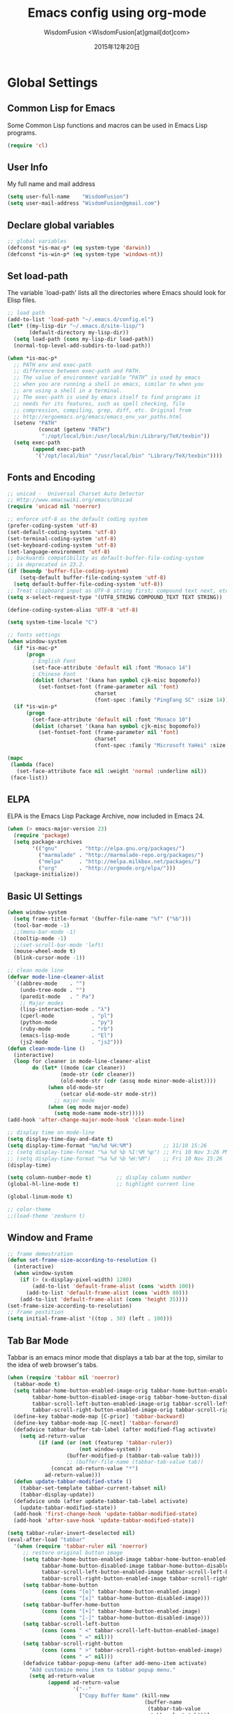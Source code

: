 # -*- mode: org; coding: utf-8 -*-
#+TITLE: Emacs config using org-mode
#+AUTHOR: WisdomFusion <WisdomFusion[at]gmail[dot]com>
#+DATE: 2015年12年20日

#+STARTUP: hidestars

* Global Settings

** Common Lisp for Emacs

Some Common Lisp functions and macros can be used in Emacs Lisp programs.
#+begin_src emacs-lisp
  (require 'cl)
#+end_src

** User Info

My full name and mail address
#+begin_src emacs-lisp
  (setq user-full-name    "WisdomFusion")
  (setq user-mail-address "WisdomFusion@gmail.com")
#+end_src

** Declare global variables

#+begin_src emacs-lisp
  ;; global variables
  (defconst *is-mac-p* (eq system-type 'darwin))
  (defconst *is-win-p* (eq system-type 'windows-nt))
#+end_src

** Set load-path

The variable `load-path' lists all the directories where Emacs should look for Elisp files.
#+begin_src emacs-lisp
  ;; load path
  (add-to-list 'load-path "~/.emacs.d/config.el")
  (let* ((my-lisp-dir "~/.emacs.d/site-lisp/")
         (default-directory my-lisp-dir))
    (setq load-path (cons my-lisp-dir load-path))
    (normal-top-level-add-subdirs-to-load-path))

  (when *is-mac-p*
    ;; PATH env and exec-path
    ;; difference between exec-path and PATH.
    ;; The value of environment variable “PATH” is used by emacs
    ;; when you are running a shell in emacs, similar to when you
    ;; are using a shell in a terminal.
    ;; The exec-path is used by emacs itself to find programs it
    ;; needs for its features, such as spell checking, file
    ;; compression, compiling, grep, diff, etc. Original from
    ;; http://ergoemacs.org/emacs/emacs_env_var_paths.html
    (setenv "PATH"
            (concat (getenv "PATH")
             ":/opt/local/bin:/usr/local/bin:/Library/TeX/texbin"))
    (setq exec-path
          (append exec-path
           '("/opt/local/bin" "/usr/local/bin" "Library/TeX/texbin"))))

#+end_src

** Fonts and Encoding

#+begin_src emacs-lisp
  ;; unicad -  Universal Charset Auto Detector
  ;; Http://www.emacswiki.org/emacs/Unicad
  (require 'unicad nil 'noerror)

  ;; enforce utf-8 as the default coding system
  (prefer-coding-system 'utf-8)
  (set-default-coding-systems 'utf-8)
  (set-terminal-coding-system 'utf-8)
  (set-keyboard-coding-system 'utf-8)
  (set-language-environment 'utf-8)
  ;; backwards compatibility as default-buffer-file-coding-system
  ;; is deprecated in 23.2.
  (if (boundp 'buffer-file-coding-system)
      (setq-default buffer-file-coding-system 'utf-8)
    (setq default-buffer-file-coding-system 'utf-8))
  ;; Treat clipboard input as UTF-8 string first; compound text next, etc.
  (setq x-select-request-type '(UTF8_STRING COMPOUND_TEXT TEXT STRING))

  (define-coding-system-alias 'UTF-8 'utf-8)

  (setq system-time-locale "C")

  ;; fonts settings
  (when window-system
    (if *is-mac-p*
        (progn
          ; English Font
          (set-face-attribute 'default nil :font "Monaco 14")
          ; Chinese Font
          (dolist (charset '(kana han symbol cjk-misc bopomofo))
            (set-fontset-font (frame-parameter nil 'font)
                              charset
                              (font-spec :family "PingFang SC" :size 14)))))
    (if *is-win-p*
        (progn
          (set-face-attribute 'default nil :font "Monaco 10")
          (dolist (charset '(kana han symbol cjk-misc bopomofo))
            (set-fontset-font (frame-parameter nil 'font)
                              charset
                              (font-spec :family "Microsoft YaHei" :size 14))))))

  (mapc
   (lambda (face)
     (set-face-attribute face nil :weight 'normal :underline nil))
   (face-list))
#+end_src

** ELPA

ELPA is the Emacs Lisp Package Archive, now included in Emacs 24.
#+begin_src emacs-lisp
  (when (> emacs-major-version 23)
    (require 'package)
    (setq package-archives
          '(("gnu"       . "http://elpa.gnu.org/packages/")
            ("marmalade" . "http://marmalade-repo.org/packages/")
            ("melpa"     . "http://melpa.milkbox.net/packages/")
            ("org"       . "http://orgmode.org/elpa/")))
    (package-initialize))
#+end_src

** Basic UI Settings

#+begin_src emacs-lisp
  (when window-system
    (setq frame-title-format '(buffer-file-name "%f" ("%b")))
    (tool-bar-mode -1)
    ;;(menu-bar-mode -1)
    (tooltip-mode -1)
    ;;(set-scroll-bar-mode 'left)
    (mouse-wheel-mode t)
    (blink-cursor-mode -1))

  ;; clean mode line
  (defvar mode-line-cleaner-alist
    `((abbrev-mode    . "")
      (undo-tree-mode . "")
      (paredit-mode   . " Pa")
      ;; Major modes
      (lisp-interaction-mode . "λ")
      (cperl-mode            . "pl")
      (python-mode           . "py")
      (ruby-mode             . "rb")
      (emacs-lisp-mode       . "El")
      (js2-mode              . "js2")))
  (defun clean-mode-line ()
    (interactive)
    (loop for cleaner in mode-line-cleaner-alist
          do (let* ((mode (car cleaner))
                   (mode-str (cdr cleaner))
                   (old-mode-str (cdr (assq mode minor-mode-alist))))
               (when old-mode-str
                   (setcar old-mode-str mode-str))
                 ;; major mode
               (when (eq mode major-mode)
                 (setq mode-name mode-str)))))
  (add-hook 'after-change-major-mode-hook 'clean-mode-line)

  ;; display time on mode-line
  (setq display-time-day-and-date t)
  (setq display-time-format "%m/%d %H:%M")          ;; 11/10 15:26
  ;; (setq display-time-format "%a %d %b %I:%M %p") ;; Fri 10 Nov 3:26 PM
  ;; (setq display-time-format "%a %d %b %H:%M")    ;; Fri 10 Nov 15:26
  (display-time)

  (setq column-number-mode t)        ;; display column number
  (global-hl-line-mode t)            ;; highlight current line

  (global-linum-mode t)

  ;; color-theme
  ;;(load-theme 'zenburn t)

#+end_src

** Window and Frame

#+begin_src emacs-lisp
  ;; frame demostration
  (defun set-frame-size-according-to-resolution ()
    (interactive)
    (when window-system
      (if (> (x-display-pixel-width) 1280)
          (add-to-list 'default-frame-alist (cons 'width 100))
        (add-to-list 'default-frame-alist (cons 'width 80)))
      (add-to-list 'default-frame-alist (cons 'height 35))))
  (set-frame-size-according-to-resolution)
  ;; frame postition
  (setq initial-frame-alist '((top . 30) (left . 100)))
#+end_src

** Tab Bar Mode

Tabbar is an emacs minor mode that displays a tab bar at the top, similar to the idea of web browser's tabs.
#+begin_src emacs-lisp
  (when (require 'tabbar nil 'noerror)
    (tabbar-mode t)
    (setq tabbar-home-button-enabled-image-orig tabbar-home-button-enabled-image
          tabbar-home-button-disabled-image-orig tabbar-home-button-disabled-image
          tabbar-scroll-left-button-enabled-image-orig tabbar-scroll-left-button-enabled-image
          tabbar-scroll-right-button-enabled-image-orig tabbar-scroll-right-button-enabled-image)
    (define-key tabbar-mode-map [C-prior] 'tabbar-backward)
    (define-key tabbar-mode-map [C-next] 'tabbar-forward)
    (defadvice tabbar-buffer-tab-label (after modified-flag activate)
      (setq ad-return-value
            (if (and (or (not (featurep 'tabbar-ruler))
                         (not window-system))
                     (buffer-modified-p (tabbar-tab-value tab)))
                     ;; (buffer-file-name (tabbar-tab-value tab))
                (concat ad-return-value "*")
              ad-return-value)))
    (defun update-tabbar-modified-state ()
      (tabbar-set-template tabbar-current-tabset nil)
      (tabbar-display-update))
    (defadvice undo (after update-tabbar-tab-label activate)
      (update-tabbar-modified-state))
    (add-hook 'first-change-hook 'update-tabbar-modified-state)
    (add-hook 'after-save-hook 'update-tabbar-modified-state))

  (setq tabbar-ruler-invert-deselected nil)
  (eval-after-load "tabbar"
    '(when (require 'tabbar-ruler nil 'noerror)
       ;; restore original button image
       (setq tabbar-home-button-enabled-image tabbar-home-button-enabled-image-orig
             tabbar-home-button-disabled-image tabbar-home-button-disabled-image-orig
             tabbar-scroll-left-button-enabled-image tabbar-scroll-left-button-enabled-image-orig
             tabbar-scroll-right-button-enabled-image tabbar-scroll-right-button-enabled-image-orig)
       (setq tabbar-home-button
             (cons (cons "[o]" tabbar-home-button-enabled-image)
                   (cons "[x]" tabbar-home-button-disabled-image)))
       (setq tabbar-buffer-home-button
             (cons (cons "[+]" tabbar-home-button-enabled-image)
                   (cons "[-]" tabbar-home-button-disabled-image)))
       (setq tabbar-scroll-left-button
             (cons (cons " <" tabbar-scroll-left-button-enabled-image)
                   (cons " =" nil)))
       (setq tabbar-scroll-right-button
             (cons (cons " >" tabbar-scroll-right-button-enabled-image)
                   (cons " =" nil)))
       (defadvice tabbar-popup-menu (after add-menu-item activate)
         "Add customize menu item to tabbar popup menu."
         (setq ad-return-value
               (append ad-return-value
                       '("--"
                         ["Copy Buffer Name" (kill-new
                                              (buffer-name
                                               (tabbar-tab-value
                                                tabbar-last-tab)))]
                         ["Copy File Path" (kill-new
                                            (buffer-file-name
                                             (tabbar-tab-value
                                              tabbar-last-tab)))
                          :active (buffer-file-name
                                   (tabbar-tab-value tabbar-last-tab))]
                         ["Open Dired" dired-jump
                          :active (fboundp 'dired-jump)]
                         ;; ["Open Dired" (dired
                         ;;                (let ((file (buffer-file-name
                         ;;                             (tabbar-tab-value
                         ;;                              tabbar-last-tab))))
                         ;;                  (if file
                         ;;                      (file-name-directory file)
                         ;;                    default-directory)))
                         ;;  :active (buffer-file-name
                         ;;           (tabbar-tab-value tabbar-last-tab))]
                         "--"
                         ["Undo Close Tab" undo-kill-buffer
                          :active (fboundp 'undo-kill-buffer)]))))
       (defadvice tabbar-line-tab (around window-or-terminal activate)
         "Fix tabbar-ruler in window-system and terminal"
         (if window-system
             ad-do-it
           (setq ad-return-value
                 (let ((tab (ad-get-arg 0))
                       (tabbar-separator-value "|"))
                   (concat (propertize
                            (if tabbar-tab-label-function
                                (funcall tabbar-tab-label-function tab)
                              tab)
                            'tabbar-tab tab
                            'local-map (tabbar-make-tab-keymap tab)
                            'help-echo 'tabbar-help-on-tab
                            'mouse-face 'tabbar-highlight
                            'face (if (tabbar-selected-p tab
                                                         (tabbar-current-tabset))
                                      'tabbar-selected
                                    'tabbar-unselected)
                            'pointer 'hand)
                           tabbar-separator-value)))))
       ;; (unless (eq system-type 'windows-nt)
       (set-face-attribute 'tabbar-default nil
                           :family (face-attribute 'default :family))
       (add-hook 'after-make-frame-functions
                 (lambda (frame)
                   (with-selected-frame frame
                     (set-face-attribute 'tabbar-default frame
                                         :family (face-attribute 'default
                                                                 :family)))));; )
       (set-face-attribute 'tabbar-selected nil
                           :foreground "blue")
       (setq tabbar-buffer-groups-function 'tabbar-buffer-groups)
       (setq tabbar-ruler-excluded-buffers '())))

  (global-set-key [C-M-left] 'tabbar-backward-tab)
  (global-set-key [C-M-right] 'tabbar-forward-tab)
#+end_src

** Usefull Packages

*** ibuffer

#+begin_src emacs-lisp
  ;; ibuffer
  (when (require 'ibuffer nil 'noerror)
    (global-set-key (kbd "C-x C-b") 'ibuffer)
    (setq ibuffer-saved-filter-groups
          (quote (("default"
                   ("dired" (mode . dired-mode))
                   ("perl"  (mode . cperl-mode))
                   ("erc"   (mode . erc-mode))
                   ("planner"
                    (or
                     (name . "^\\*Calendar\\*$")
                     (name . "^diary$")
                     (mode . muse-mode)))
                   ("emacs"
                    (or
                     (name . "^\\*scratch\\*$")
                     (name . "^\\*Messages\\*$")))
                   ("gnus"
                    (or
                     (mode . message-mode)
                     (mode . bbdb-mode)
                     (mode . mail-mode)
                     (mode . gnus-group-mode)
                     (mode . gnus-summary-mode)
                     (mode . gnus-article-mode)
                     (name . "^\\.bbdb$")
                     (name . "^\\.newsrc-dribble"))))))))
  (add-hook 'ibuffer-mode-hook
            (lambda ()
              (ibuffer-switch-to-saved-filter-groups "default")))
#+end_src

*** ido

#+begin_src emacs-lisp
  ;; ido-mode is like magic pixie dust!
  (ido-mode t)
  (setq ido-enable-prefix nil
        ido-enable-flex-matching t
        ido-auto-merge-work-directories-length nil
        ido-create-new-buffer 'always
        ido-use-filename-at-point 'guess
        ido-use-virtual-buffers t
        ido-handle-duplicate-virtual-buffers 2
        ido-max-prospects 10
        ido-save-directory-list-file "~/.emacs.d/ido.last")
#+end_src

*** smex

#+begin_src emacs-lisp
  ;; smex
  (when (require 'smex nil 'noerror)
       (setq smex-save-file (concat user-emacs-directory ".smex-items"))
       (smex-initialize)
       (global-set-key (kbd "M-x") 'smex))
#+end_src

*** recentf

#+begin_src emacs-lisp
  ;; recent files
  (when (require 'recentf nil 'noerror)
    (recentf-mode 1)
    (setq recentf-max-saved-items 500)
    (setq recentf-max-menu-items 60)
    (setq recentf-save-file "~/.emacs.d/recentf"))
#+end_src

*** undo-tree

#+begin_src emacs-lisp
  ;; undo-tree
  (when (require 'undo-tree nil 'noerror)
       (global-undo-tree-mode 1)
       (defalias 'redo 'undo-tree-redo)
       (global-set-key (kbd "C-z") 'undo)
       (global-set-key (kbd "C-S-z") 'redo))
#+end_src

*** re-builder

#+begin_src emacs-lisp
  ;; re-builder
  (require 're-builder)
  (setq reb-re-syntax 'string)
  
  (defun reb-query-replace (to-string)
    "Replace current RE from point with `query-replace-regexp'."
    (interactive
     (progn (barf-if-buffer-read-only)
            (list (query-replace-read-to (reb-target-binding reb-regexp)
                                         "Query replace"  t))))
    (with-current-buffer reb-target-buffer
      (query-replace-regexp (reb-target-binding reb-regexp) to-string)))

  (defun reb-beginning-of-buffer ()
    "In re-builder, move target buffer point position back to beginning."
    (interactive)
    (set-window-point (get-buffer-window reb-target-buffer)
                      (with-current-buffer reb-target-buffer (point-min))))

  (defun reb-end-of-buffer ()
    "In re-builder, move target buffer point position back to beginning."
    (interactive)
    (set-window-point (get-buffer-window reb-target-buffer)
                      (with-current-buffer reb-target-buffer (point-max))))
  ;; end of re-builder
#+end_src

*** other el tools

#+begin_src emacs-lisp
  ;; save cursor place
  (when (require 'saveplace nil 'noerror)
    (setq-default save-place t)
    (setq save-place-file "~/.emacs.d/saved-places"))

  ;; to prevent error like:
  ;; "help-setup-xref: Symbol's value as variable is void: help-xref-following"
  (require 'help-mode nil 'noerror)

  (require 'htmlize nil 'noerror)

  (when (require 'uniquify nil 'noerror)
    (setq uniquify-buffer-name-style 'reverse))

  (setq make-backup-files nil)  ;; stop creating those backup~ files
  (setq auto-save-default nil)  ;; stop creating those #auto-save# files
  (setq backup-by-copying t)
  (setq dired-recursive-deletes 'always)
  (setq dired-recursive-copies  'top)
  ;; delete to trach
  (setq delete-by-moving-to-trash t)

  (eval-after-load "diff-mode"
    '(progn
       (set-face-foreground 'diff-added "green4")
       (set-face-foreground 'diff-removed "red3")))

  (eval-after-load "magit"
    '(progn
       (set-face-foreground 'magit-diff-add "green4")
       (set-face-foreground 'magit-diff-del "red3")))

  ;; Get around the emacswiki spam protection
  (eval-after-load "oddmuse"
    '(add-hook 'oddmuse-mode-hook
              (lambda ()
                (unless (string-match "question" oddmuse-post)
                  (setq oddmuse-post (concat "uihnscuskc=1;" oddmuse-post))))))
#+end_src

** Misc Settings

#+begin_src emacs-lisp
  ;; quiet, please! No dinging!
  (setq visible-bell t)
  (setq ring-bell-function (lambda () t))

  ;; get rid of the default messages on startup
  (setq initial-scratch-message nil)
  (setq inhibit-startup-message t)
  (setq inhibit-startup-echo-area-message t)

  ;; make the last line end in a carriage return
  (setq require-final-newline t)
  ;; will disallow creation of new lines when you press the "arrow-down key"
  ;; at end of the buffer
  (setq next-line-add-newlines t)

  (setq x-select-enable-clipboard t) ;; use clipboard

  ;; kill-ring and other settings
  (setq kill-ring-max 1024)
  (setq max-lisp-eval-depth 40000)
  (setq max-specpdl-size 10000)
  (setq undo-outer-limit 5000000)
  (setq message-log-max t)
  (setq eval-expression-print-length nil)
  (setq eval-expression-print-level nil)
  (setq global-mark-ring-max 1024)
  (setq history-delete-duplicates t)
  (setq tab-always-indent t)
  (setq-default indent-tabs-mode nil)     ;; use space instead of tab
  (setq default-tab-width 4)
  (setq-default major-mode 'text-mode)

  ;; set fill-column
  (setq default-fill-column 78)
  (turn-off-auto-fill)
  (auto-fill-mode nil)

  ;; search whitespace regexp
  (setq search-whitespace-regexp ".*?")

  ;; disable line wrap
  (setq default-truncate-lines nil)
  ;; make side by side buffers function the same as the main window
  (setq truncate-partial-width-windows nil)
  ;; Add F12 to toggle line wrap
  (global-set-key (kbd "<f12>") 'toggle-truncate-lines)

  ;; get rid of yes-or-no questions - y or n is enough
  (fset 'yes-or-no-p 'y-or-n-p)
  ;; confirm on quitting emacs
  (setq confirm-kill-emacs 'yes-or-no-p)

  ;; sentence-end
  (setq sentence-end
        "\\([。！？]\\|……\\|[.?!][]\"')}]*\\($\\|[ \t]\\)\\)[ \t\n]*")
  (setq sentence-end-double-space nil)

  ;; recursive minibuffers
  (setq enable-recursive-minibuffers t)

  (setq scroll-step 1
        scroll-conservatively 10000)

  ;; text-mode default
  (setq default-major-mode 'text-mode)

  ;; follow-mode allows easier editing of long files
  (follow-mode t)

  ;; show matched parentheses
  (show-paren-mode t)
  ;; highlight just brackets
  (setq show-paren-style 'parenthesis)
  ;; highlight entire bracket expression
  ;; (setq show-paren-style 'expression)
  ;; typing any left bracket automatically insert the right matching bracket
  ;; new feature in Emacs 24
  (electric-pair-mode t)
  ;; setting for auto-close brackets for electric-pair-mode
  ;; regardless of current major mode syntax table
  (setq electric-pair-pairs '(
                              (?\" . ?\")
                              (?\{ . ?\})
                              ))

  ;; mouse avoidance
  ;; banish, exile, jump, animate,
  ;; cat-and-mouse, proteus
  (mouse-avoidance-mode 'animate)
  (auto-image-file-mode)
  (global-font-lock-mode t)               ;; syntax
  (transient-mark-mode t)                 ;; highlight mark area
  (setq shift-select-mode t)              ;; hold shift to mark area
  (delete-selection-mode 1)               ;; overwrite selection

  ;; enable some figures
  (put 'set-goal-column 'disabled nil)
  (put 'narrow-to-region 'disabled nil)
  (put 'upcase-region 'disabled nil)
  (put 'downcase-region 'disabled nil)

  ;; when in Mac OS X, alt is alt, command is meta
  ;; however, qq and some apps use command key frequently
  ;; drop it...
  ;; (when (string-equal system-type 'darwin)
  ;;   (setq mac-option-key-is-meta nil)
  ;;   (setq mac-command-key-is-meta t)
  ;;   (setq mac-command-modifier 'meta)
  ;;   (setq mac-option-modifier nil))
#+end_src

* User Defined Functions

#+begin_src emacs-lisp
  (defun wf-local-comment-auto-fill ()
    (set (make-local-variable 'comment-auto-fill-only-comments) t)
    (auto-fill-mode t))

  (defun wf-pretty-lambdas ()
    (font-lock-add-keywords
     nil `(("(?\\(lambda\\>\\)"
            (0 (progn (compose-region (match-beginning 1) (match-end 1)
                                      ,(make-char 'greek-iso8859-7 107))
                      nil))))))

  (add-hook 'prog-mode-hook 'wf-local-comment-auto-fill)
  (add-hook 'prog-mode-hook 'wf-pretty-lambdas)
  (add-hook 'prog-mode-hook 'idle-highlight-mode)

  (defun wf-prog-mode-hook ()
    (run-hooks 'prog-mode-hook))

  (defun wf-untabify-buffer ()
    (interactive)
    (untabify (point-min) (point-max)))

  (defun wf-indent-buffer ()
    (interactive)
    (indent-region (point-min) (point-max)))

  (defun wf-cleanup-buffer ()
    "Perform a bunch of operations on the whitespace content of a buffer."
    (interactive)
    (wf-indent-buffer)
    (wf-untabify-buffer)
    (delete-trailing-whitespace))

  (defun wf-eol-conversion (new-eol)
    "Specify new end-of-line conversion NEW-EOL for the buffer's file
     coding system. This marks the buffer as modified.
     specifying `unix', `dos', or `mac'."
    (interactive "SEnd-of-line conversion for visited file: \n")
    ;; Check for valid user input.
    (unless (or (string-equal new-eol "unix")
                (string-equal new-eol "dos")
                (string-equal new-eol "mac"))
      (error "Invalid EOL type, %s" new-eol))
    (if buffer-file-coding-system
        (let ((new-coding-system (coding-system-change-eol-conversion
                                  buffer-file-coding-system new-eol)))
          (set-buffer-file-coding-system new-coding-system))
      (let ((new-coding-system (coding-system-change-eol-conversion
                                'undecided new-eol)))
        (set-buffer-file-coding-system new-coding-system)))
    (message "EOL conversion now %s" new-eol))
    
  ;; Commands

  (defun wf-eval-and-replace ()
    "Replace the preceding sexp with its value."
    (interactive)
    (backward-kill-sexp)
    (condition-case nil
        (prin1 (eval (read (current-kill 0)))
               (current-buffer))
      (error (message "Invalid expression")
             (insert (current-kill 0)))))

  (defun wf-lorem ()
    "Insert a lorem ipsum."
    (interactive)
    (insert "Lorem ipsum dolor sit amet, consectetur adipisicing elit, sed do "
            "eiusmod tempor incididunt ut labore et dolore magna aliqua. Ut enim"
            "ad minim veniam, quis nostrud exercitation ullamco laboris nisi ut "
            "aliquip ex ea commodo consequat. Duis aute irure dolor in "
            "reprehenderit in voluptate velit esse cillum dolore eu fugiat nulla "
            "pariatur. Excepteur sint occaecat cupidatat non proident, sunt in "
            "culpa qui officia deserunt mollit anim id est laborum."))

  (defun wf-insert-date ()
    "Insert a time-stamp according to locale's date and time format."
    (interactive)
    (insert (format-time-string "%c" (current-time))))

  (defun wf-pairing-bot ()
    "If you can't pair program with a human, use this instead."
    (interactive)
    (message (if (y-or-n-p "Do you have a test for that? ") "Good." "Bad!")))

  (defun wf-paredit-nonlisp ()
    "Turn on paredit mode for non-lisps."
    (interactive)
    (set (make-local-variable 'paredit-space-for-delimiter-predicates)
         '((lambda (endp delimiter) nil)))
    (paredit-mode 1))

  (defun wf-align-repeat (start end regexp)
    "Repeat alignment with respect to the given regular expression."
    (interactive "r\nsAlign regexp: ")
    (align-regexp start end
                  (concat "\\(\\s-*\\)" regexp) 1 1 t))

  ;; swap lines
  ;; just like org-metaup/org-metadown
  (defun wf-swap-line-up ()
    "Swap the current line with the line above."
    (interactive)
    (transpose-lines 1)
    (beginning-of-line -1))
  (defun wf-swap-line-down ()
    "Swap current line with the line below."
    (interactive)
    (beginning-of-line 2)
    (transpose-lines 1)
    (beginning-of-line 0))

  ;; cut, copy, yank

  ;;(defadvice kill-region (before slick-cut activate compile)
  ;;  "When called interactively with no active region, kill a single line instead."
  ;;  (interactive
  ;;   (if mark-active
  ;;       (list (region-beginning) (region-end))
  ;;     (list (line-beginning-position) (line-beginning-position 2)))))

  ;;(defadvice kill-ring-save (before slick-copy activate compile)
  ;;  "When called interactively with no active region, copy a single line instead."
  ;;  (interactive
  ;;   (if mark-active
  ;;       (list (region-beginning) (region-end))
  ;;     (message "Copied line")
  ;;     (list (line-beginning-position) (line-beginning-position 2)))))

  ;; Emacs 24.4 introduces a new advice system. While defadvice still works,
  ;; there is a chance that it might be deprecated in favor of the new system
  ;; in future versions of Emacs. To prepare for that, you might want to use
  ;; updated versions of slick-cut and slick-copy:

  (defun slick-cut (beg end)
    (interactive
     (if mark-active
         (list (region-beginning) (region-end))
       (list (line-beginning-position) (line-beginning-position 2)))))
  (advice-add 'kill-region :before #'slick-cut)

  (defun slick-copy (beg end)
    (interactive
     (if mark-active
         (list (region-beginning) (region-end))
       (message "Copied line")
       (list (line-beginning-position) (line-beginning-position 2)))))
  (advice-add 'kill-ring-save :before #'slick-copy)

#+end_src

* Lang

All major mode for coding and IT things: lisp, elisp, f2e, php, perl, etc.

** Lisp

*** slime

#+begin_src emacs-lisp
  ;; slime
  (when *hack-slime-p*
    (if *is-mac-p*
      (progn
       (setq inferior-lisp-program "sbcl")
       (load (expand-file-name "~/quicklisp/slime-helper.el"))))
    (if *is-win-p*
      (progn
        (setq inferior-lisp-program "clisp.exe -K full")
        (load "C:\\quicklisp\\slime-helper.el"))))
#+end_src

*** emacs-lisp

#+begin_src emacs-lisp
  ;;; emacs-lisp-mode
  ;; now '-' is not considered a word-delimiter
  (add-hook 'emacs-lisp-mode-hook
            '(lambda ()
               (modify-syntax-entry ?- "w")))
#+end_src

*** paredit

#+begin_src emacs-lisp
  ;;; paredit
  ;;; http://pub.gajendra.net/src/paredit-refcard.pdf
  (autoload 'enable-paredit-mode "paredit" "Turn on pseudo-structural editing of Lisp code." t)
  (add-hook 'emacs-lisp-mode-hook       #'enable-paredit-mode)
  (add-hook 'eval-expression-minibuffer-setup-hook #'enable-paredit-mode)
  (add-hook 'ielm-mode-hook             #'enable-paredit-mode)
  (add-hook 'lisp-mode-hook             #'enable-paredit-mode)
  (add-hook 'lisp-interaction-mode-hook #'enable-paredit-mode)
  (add-hook 'scheme-mode-hook           #'enable-paredit-mode)
  
  (add-hook 'slime-repl-mode-hook
            (lambda ()
              (paredit-mode +1)))
  ;; Stop SLIME's REPL from grabbing DEL,
  ;; which is annoying when backspacing over a '('
  (defun override-slime-repl-bindings-with-paredit ()
    (define-key slime-repl-mode-map
        (read-kbd-macro paredit-backward-delete-key) nil))
  (add-hook 'slime-repl-mode-hook 'override-slime-repl-bindings-with-paredit)
  
  (defvar electrify-return-match
      "[\]}\)\"]"
      "If this regexp matches the text after the cursor, do an \"electric\"
    return.")
  (defun electrify-return-if-match (arg)
    "If the text after the cursor matches `electrify-return-match' then
  open and indent an empty line between the cursor and the text.  Move the
  cursor to the new line."
    (interactive "P")
    (let ((case-fold-search nil))
      (if (looking-at electrify-return-match)
      (save-excursion (newline-and-indent)))
      (newline arg)
      (indent-according-to-mode)))
  ;; Using local-set-key in a mode-hook is a better idea.
  (global-set-key (kbd "RET") 'electrify-return-if-match)
#+end_src

** css-mode

Major mode for editing css files.
#+begin_src emacs-lisp
  ;;; css-mode
  (autoload 'css-mode "css-mode")
  ;; set the indentation style to the c-mode style
  (setq cssm-indent-function 'cssm-c-style-indenter)
  ;; use this mode when loading .css files
  (setq auto-mode-alist (cons '("\\.css\\'" . css-mode) auto-mode-alist))
#+end_src

** js2-mode

js2-mode by SteveYegge is arguably the best JavaScript mode available for emacs. It has very accurate syntax highlighting, supports newer JavaScript extensions implemented in SpiderMonkey, and highlights syntax errors as you type.
#+begin_src emacs-lisp
  ;;; js2-mode --- Improved JavaScript editing mode
  (autoload 'js2-mode "js2-mode")
  (add-to-list 'auto-mode-alist '("\\.js$" . js2-mode))
#+end_src

** php-mode

Major mode for editing PHP files.
#+begin_src emacs-lisp
  ;;; php-mode
  (require 'php-mode)
  (autoload 'php-mode "php-mode" "Major mode for editing php code." t)
  (add-to-list 'auto-mode-alist '("\\.php$" . php-mode))
  (add-to-list 'auto-mode-alist '("\\.inc$" . php-mode))
  (add-hook 'php-mode-hook (lambda ()
      (defun wf-php-lineup-arglist-intro (langelem)
        (save-excursion
          (goto-char (cdr langelem))
          (vector (+ (current-column) c-basic-offset))))
      (defun wf-php-lineup-arglist-close (langelem)
        (save-excursion
          (goto-char (cdr langelem))
          (vector (current-column))))
      (c-set-offset 'arglist-intro 'wf-php-lineup-arglist-intro)
      (c-set-offset 'arglist-close 'wf-php-lineup-arglist-close)))
  (defun wf-php-mode-init ()
    "Set some buffer-local variables."
    ;;(setq tab-width 4)
    (setq c-basic-offset 4)
    (setq case-fold-search t)
    (setq indent-tabs-mode nil)
    (c-set-offset 'case-label '+)
    (c-set-offset 'arglist-intro '+)
    (c-set-offset 'arglist-cont 0)
    (c-set-offset 'arglist-close 0))
  (add-hook 'php-mode-hook 'wf-php-mode-init)
#+end_src

** web-mode

#+begin_src emacs-lisp
  (require 'web-mode)
  (add-to-list 'auto-mode-alist '("\\.phtml\\'" . web-mode))
  (add-to-list 'auto-mode-alist '("\\.tpl\\.php\\'" . web-mode))
  (add-to-list 'auto-mode-alist '("\\.[agj]sp\\'" . web-mode))
  (add-to-list 'auto-mode-alist '("\\.as[cp]x\\'" . web-mode))
  (add-to-list 'auto-mode-alist '("\\.erb\\'" . web-mode))
  (add-to-list 'auto-mode-alist '("\\.mustache\\'" . web-mode))
  (add-to-list 'auto-mode-alist '("\\.djhtml\\'" . web-mode))
  (add-to-list 'auto-mode-alist '("\\.html?\\'" . web-mode))
#+end_src

** cperl-mode

cperl-mode is a more advanced mode for programming Perl than the default Perl Mode.
#+begin_src emacs-lisp
  ;;; cperl-mode
  ;;; http://www.emacswiki.org/emacs/CPerlMode
  (mapc (lambda (pair)
          (if (eq (cdr pair) 'perl-mode)
              (setcdr pair 'cperl-mode)))
        (append auto-mode-alist interpreter-mode-alist))
  ;; customizing cperl-mode
  (defun wf-cperl-mode-init ()
    (setq cperl-font-lock t
          cperl-electric-keywords t
          ;; http://www.emacswiki.org/emacs/IndentingPerl
          cperl-indent-level 4
          cperl-indent-parens-as-block t
          cperl-close-paren-offset -4
          cperl-continued-brace-offset -4
          cperl-continued-statement-offset 4
          cperl-extra-newline-before-brace t
          cperl-brace-offset -4
          cperl-label-offset -2
          cperl-tab-always-indent nil
          cperl-extra-newline-before-brace nil
          cperl-extra-newline-before-brace-multiline nil)
    (local-set-key (kbd "C-h f") 'cperl-perldoc)
    (define-abbrev-table 'global-abbrev-table
      '(("pdbg"   "use Data::Dumper qw( Dumper );\nwarn Dumper[];" nil 1)
        ("phbp"   "#!/usr/bin/perl -w"                             nil 1)
        ("pusc"   "use Smart::Comments;\n\n### "                   nil 1)
        ("putm"   "use Test::More 'no_plan';"                      nil 1)))
    (custom-set-faces
     '(cperl-array-face ((t (:background nil :weight normal))))
     '(cperl-hash-face  ((t (:background nil :weight normal))))))
  (add-hook 'cperl-mode-hook 'wf-cperl-mode-init)
#+end_src

* Key Bindings

#+begin_src emacs-lisp
  ;; resolve conflict with Windows IME
  (when window-system
    (global-set-key (kbd "M-SPC") 'set-mark-command))
  
  ;; (global-set-key (kbd "<f2>") 'kill-region)
  ;; (global-set-key (kbd "<f3>") 'kill-ring-save)
  ;; (global-set-key (kbd "<f4>") 'yank)
  
  ;; (global-set-key (kbd "C-M-h") 'backward-kill-word)
  
  ;; C-k               kill-line
  ;; C-0 C-k           kill line backword
  ;; C-a, C-k, C-k     kill-whole-line in another way
  ;; kill-whole-line
  (global-set-key (kbd "M-9") 'kill-whole-line)
  
  (global-set-key (kbd "C-c q") 'join-line)
  
  ;; Completion that uses many different methods to find options.
  (global-set-key (kbd "M-/") 'hippie-expand)
  
  (global-set-key (kbd "C-c n") 'wf-cleanup-buffer)
  
  (global-set-key (kbd "C-<f10>") 'menu-bar-mode)
  
  ;; Use regex searches by default.
  ;; (global-set-key (kbd "C-s")   'isearch-forward-regexp)
  ;; (global-set-key (kbd "C-r")   'isearch-backward-regexp)
  ;; (global-set-key (kbd "M-%")   'query-replace-regexp)
  ;; (global-set-key (kbd "C-M-s") 'isearch-forward)
  ;; (global-set-key (kbd "C-M-r") 'isearch-backward)
  ;; (global-set-key (kbd "C-M-%") 'query-replace)
  
  ;; recentf
  (global-set-key (kbd "M-<f12>") 'recentf-open-files)
  
  ;; Jump to a definition in the current file. (Protip: this is awesome.)
  (global-set-key (kbd "C-x C-i") 'imenu)
  
  ;; Make the sequence "C-c g" execute the 'goto-line' command,
  ;; which prompts for a line number to jump to.
  (global-set-key (kbd "C-c C-g") 'goto-line)
  
  ;; Make the sequence "C-x w" execute the 'what-line' command,
  ;; which prints the current line number in the echo area.
  (global-set-key (kbd "C-c C-w") 'what-line)
  
  (global-set-key (kbd "C-c e")    'wf-eval-and-replace)
  (global-set-key (kbd "<M-up>")   'wf-swap-line-up)
  (global-set-key (kbd "<M-down>") 'wf-swap-line-down)
  
  ;; Activate occur easily inside isearch
  (define-key isearch-mode-map (kbd "C-o")
    (lambda () (interactive)
      (let ((case-fold-search isearch-case-fold-search))
        (occur (if isearch-regexp isearch-string
                 (regexp-quote isearch-string))))))
#+end_src
   
* org-mode

Org mode is for keeping notes, maintaining TODO lists, planning projects, and authoring documents with a fast and effective plain-text system.
#+begin_src emacs-lisp
  (require 'org)
  (require 'remember)
  (require 'org-mouse)

  ;; I want files with the extension ".org" to open in org-mode.
  (add-to-list 'auto-mode-alist
               '("\\.\\(org\\|org_archive\\|txt\\)$" . org-mode))

  ;; Some basic keybindings.
  (global-set-key "\C-cl" 'org-store-link)
  (global-set-key "\C-ca" 'org-agenda)
  (global-set-key "\C-cr" 'org-remember)

  (add-hook 'org-mode-hook
            (lambda ()
              ;; fonts adjustment for org-mode tables
              (when window-system
                (if *is-mac-p*
                    (progn
                                          ; English Font
                      (set-face-attribute 'default nil :font "Monaco 14")
                                          ; Chinese Font
                      (dolist (charset '(kana han symbol cjk-misc bopomofo))
                        (set-fontset-font (frame-parameter nil 'font)
                                          charset
                                          (font-spec :family "PingFang SC" :size 16)))))
                (if *is-win-p*
                    (progn
                      (set-face-attribute 'default nil :font "Monaco 10")
                      (dolist (charset '(kana han symbol cjk-misc bopomofo))
                        (set-fontset-font (frame-parameter nil 'font)
                                          charset
                                          (font-spec :family "Microsoft YaHei" :size 16))))))))

  ;; a basic set of keywords to start out
  (setq org-todo-keywords
        '((sequence "TODO(t)" "STRT(s)" "|" "DONE(d)")
          (sequencep "WAIT(w@/!)" "|" "CANL(c@/!)")))

  (setq org-todo-keyword-faces
        '(("TODO" :foreground "red" :weight bold)
          ("DONE" :foreground "forest green" :weight bold)
          ("WAIT" :foreground "orange" :weight bold)
          ("CANL" :foreground "forest green" :weight bold)))

  ;; I use org's tag feature to implement contexts.
  (setq org-tag-alist '(("OFFICE"  . ?o)
                        ("HOME"    . ?h)
                        ("SERVER"  . ?s)
                        ("PROJECT" . ?p)))

  ;; I put the archive in a separate file, because the gtd file will
  ;; probably already get pretty big just with current tasks.
  (setq org-archive-location "%s_archive::")

  (defun org-summary-todo (n-done n-not-done)
    "Switch entry to DONE when all subentries are done, to TODO otherwise."
    (let (org-log-done org-log-states)   ; turn off logging
      (org-todo (if (= n-not-done 0) "DONE" "TODO"))))
  (add-hook 'org-after-todo-statistics-hook 'org-summary-todo)
#+end_src

* modes

** LaTeX and AUCTEX

#+BEGIN_SRC emacs-lisp
  ;; AucTeX

  (setq TeX-auto-save t)
  (setq TeX-parse-self t)
  (setq-default TeX-master nil)
  ;;(add-hook 'LaTeX-mode-hook 'visual-line-mode)
  (add-hook 'LaTeX-mode-hook 'LaTeX-math-mode)
  (add-hook 'LaTeX-mode-hook 'turn-on-reftex)
  (setq reftex-plug-into-AUCTeX t)
  (setq TeX-PDF-mode t)

  (setq tex-mode-hook
        '(lambda ()
           (turn-off-auto-fill)
           (auto-fill-mode nil)))
  (setq latex-mode-hook
        '(lambda ()
           (turn-off-auto-fill)
           (auto-fill-mode nil)))
    
  (autoload 'reftex-mode    "reftex" "RefTeX Minor Mode" t)
  (autoload 'turn-on-reftex "reftex" "RefTeX Minor Mode" t)
    
  (if *is-win-p*
      (require 'tex-mik))

  (add-hook 'LaTeX-mode-hook
            (lambda ()
              (setq TeX-auto-untabify t       ; remove all tabs before saving
                    TeX-engine 'xetex         ; use xelatex default
                    TeX-global-PDF-mode t)    ; PDF mode enable, not plain
              (add-to-list 'TeX-command-list
                           '("XeLaTeX" "%'xelatex --synctex=1%(mode)%' %t"
                             TeX-run-TeX nil t))
              (setq TeX-command-default "XeLaTeX")
              (setq LaTeX-command "latex -synctex=1")
              (setq TeX-source-correlate-method 'synctex)
              (add-hook 'LaTeX-mode-hook 'TeX-source-correlate-mode)
              (add-to-list 'TeX-expand-list '("%u" skim-make-url))

              (when *is-win-p*
                (setq TeX-view-program-list
                      '(("SumatraPDF" ("\"C:/emacs/bin/SumatraPDF.exe\" -reuse-instance"
                                       (mode-io-correlate
                                        " -forward-search %b %n -inverse-search \"emacsclientw --no-wait +%%l \\\"%%f\\\"\" ")
                                       " %o"))))
                (setq TeX-view-program-selection
                      '((output-pdf "SumatraPDF"))))

              (when *is-mac-p*
                (setq TeX-view-program-list
                      '(("Skim" "/Applications/Skim.app/Contents/SharedSupport/displayline %u")))
                (setq TeX-view-program-selection
                      '((output-pdf "Skim"))))
              
                (setq TeX-clean-confirm nil)
                (setq TeX-save-query nil)
                (imenu-add-menubar-index)
                (auto-composition-mode 1)
                (outline-minor-mode 1)
                (setq TeX-show-compilation nil)
                (define-key LaTeX-mode-map (kbd "TAB") 'TeX-complete-symbol)))

  ;; http://www.cs.berkeley.edu/~prmohan/emacs/latex.html
  (defun skim-make-url ()
    "Skim PDF Viewer"
    (concat
     (TeX-current-line)
     " "
     (expand-file-name (funcall file (TeX-output-extension) t)
                       (file-name-directory (TeX-master-file)))
     " "
     (buffer-file-name)))

  (require 'reftex)
  (add-hook 'LaTeX-mode-hook 'turn-on-reftex)
  (setq reftex-plug-into-AUCTeX t)
  (setq reftex-enable-partial-scans t)
  (setq reftex-save-parse-info t)
  (setq reftex-use-multiple-selection-buffers t)
  (autoload 'reftex-mode "reftex"
    "RefTeX Minor Mode" t)
  (autoload 'turn-on-reftex "reftex"
    "RefTeX Minor Mode" nil)
  (autoload 'reftex-citation "reftex-cite"
    "Make citation" nil)
  (autoload 'reftex-index-phrase-mode
    "reftex-index" "Phrase mode" t)
#+END_SRC

#+RESULTS:
: reftex-index-phrase-mode

* Misc and Others

** Abbrev

Define some words abbreviation.
#+begin_src emacs-lisp
  ;; my personal abbreviations
  (define-abbrev-table 'global-abbrev-table
    '(
      ;; my info
      ("8eml" "WisdomFusion@gmail.com")

      ;; math/unicode symbols
      ("8inf"  "∞")
      ("8luv"  "♥")
      ("8smly" "☺")

      ;; tech
      ("8wp" "Wikipedia")
      ("8ms" "Microsoft")
      ("8go" "Google")
      ("8qt" "QuickTime")
      ("8it" "IntelliType")
      ("8msw" "Microsoft Windows")
      ("8win" "Windows")
      ("8ie" "Internet Explorer")
      ("8ps" "PowerShell")
      ("8mma" "Mathematica")
      ("8js" "JavaScript")
      ("8vb" "Visual Basic")
      ("8yt" "YouTube")
      ("8ge" "Google Earth")
      ("8ff" "Firefox")

      ;; normal english words
      ("8alt" "alternative")
      ("8char" "character")
      ("8def" "definition")
      ("8bg" "background")
      ("8kb" "keyboard")
      ("8ex" "example")
      ("8kbd" "keybinding")
      ("8env" "environment")
      ("8var" "variable")
      ("8ev" "environment variable")
      ("8cp" "computer")

      ;; emacs regex
      ("8num" "\\([0-9]+?\\)")
      ("8str" "\\([^\"]+?\\)\"")
      ("8curly" "“\\([^”]+?\\)”")
      ))

  ;; stop asking whether to save newly added abbrev when quitting emacs
  (setq save-abbrevs nil)

  ;; turn on abbrev mode
  (abbrev-mode 1)
#+end_src

** Alias

Use some alias to shorten commands.
#+begin_src emacs-lisp
  ; shortening of often used commands

  (defalias 'ff 'toggle-frame-fullscreen)
  (defalias 'fm 'toggle-frame-maximized) 

  (defalias 'qrr 'query-replace-regexp)
  (defalias 'rebq 'reb-query-replace)
  (defalias 'lml 'list-matching-lines)
  (defalias 'dml 'delete-matching-lines)
  (defalias 'dnml 'delete-non-matching-lines)
  (defalias 'dtw 'delete-trailing-whitespace)
  (defalias 'sl 'sort-lines)
  (defalias 'rr 'reverse-region)
  (defalias 'rs 'replace-string)

  (defalias 'g 'grep)
  (defalias 'gf 'grep-find)
  (defalias 'fd 'find-dired)

  (defalias 'rb 'revert-buffer)

  (defalias 'sb 'speedbar)
  (defalias 'cc 'calc)
  (defalias 'sh 'shell)
  (defalias 'ps 'powershell)
  (defalias 'fb 'flyspell-buffer)
  (defalias 'sbc 'set-background-color)
  (defalias 'rof 'recentf-open-files)
  (defalias 'lcd 'list-colors-display)

  ; elisp
  (defalias 'eb 'eval-buffer)
  (defalias 'er 'eval-region)
  (defalias 'ed 'eval-defun)
  (defalias 'lf 'load-file)
  (defalias 'eis 'elisp-index-search)

  ; major modes
  (defalias 'hm 'html-mode)
  (defalias 'tm 'text-mode)
  (defalias 'om 'org-mode)
  (defalias 'elm 'emacs-lisp-mode)
  (defalias 'ssm 'shell-script-mode)

  ; minor modes
  (defalias 'wsm 'whitespace-mode)
  (defalias 'gwsm 'global-whitespace-mode)
  (defalias 'dsm 'desktop-save-mode)
  (defalias 'acm 'auto-complete-mode)
  (defalias 'vlm 'visual-line-mode)
  (defalias 'glm 'global-linum-mode)
#+end_src
   
* emacs server
Allow access form emacsclient.
#+begin_src emacs-lisp
  (require 'server)
  (unless (server-running-p)
    (server-start))
#+end_src
